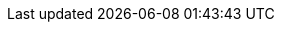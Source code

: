 ////
IMPORTANT NOTE
==============
This file is generated from method Line436 in https://github.com/elastic/elasticsearch-net/tree/master/src/Examples/Examples/QueryDsl/QueryStringQueryPage.cs#L236-L266.
If you wish to submit a PR to change this example, please change the source method above
and run dotnet run -- asciidoc in the ExamplesGenerator project directory.

// query-dsl/query-string-query.asciidoc:236

[source, csharp]
----
var searchResponse = client.Search<object>(s => s
    .AllIndices()
    .Query(q => q
        .QueryString(qs => qs
            .Fields(f => f
                .Field("title")
            )
            .Query("this that thus")
            .MinimumShouldMatch(2)
        )
    )
);
----
